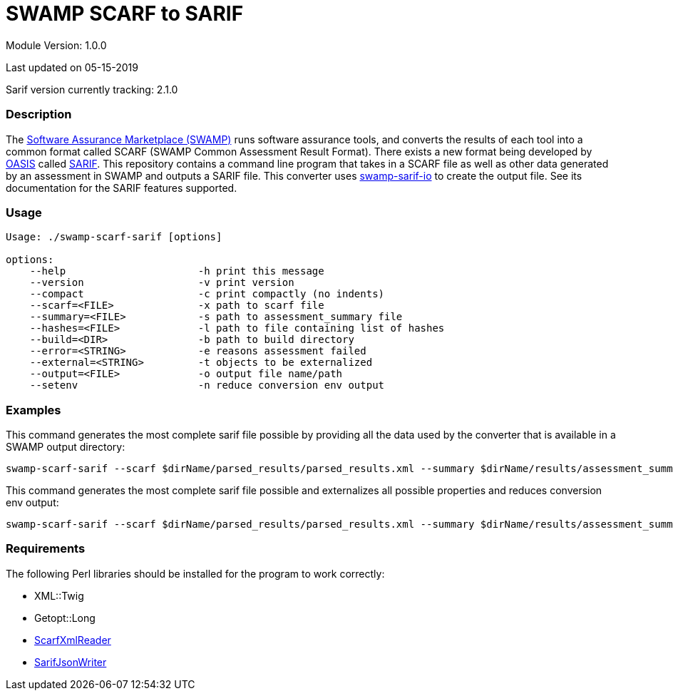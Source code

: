 = SWAMP SCARF to SARIF

////
swamp-scarf-sarif

    Source code: https://github.com/mirswamp/swamp-scarf-sarif
    Project Information: https://continuousassurance.org

Copyright 2018 Yuan Zhe Bugh, James A. Kupsch

Licensed under the Apache License, Version 2.0 (the "License");
you may not use this file except in compliance with the License.
You may obtain a copy of the License at

    http://www.apache.org/licenses/LICENSE-2.0

Unless required by applicable law or agreed to in writing, software
distributed under the Lincense is distributed on an "AS IS" BASIS,
WITHOUT WARRANTIES OR CONDITIONS OF ANY KIND, either express or implied.
See the License for the specific language governing permissions and 
limitations under the License.
////

Module Version: 1.0.0

Last updated on 05-15-2019

Sarif version currently tracking: 2.1.0

=== Description
The https://continuousassurance.org[Software Assurance Marketplace (SWAMP)] runs software assurance tools, and converts the results of each tool into a common format called SCARF (SWAMP Common Assessment Result Format). There exists a new format being developed by https://www.oasis-open.org[OASIS] called https://github.com/oasis-tcs/sarif-spec[SARIF]. This repository contains a command line program that takes in a SCARF file as well as other data generated by an assessment in SWAMP and outputs a SARIF file. This converter uses https://github.com/mirswamp/swamp-sarif-io[swamp-sarif-io] to create the output file. See its documentation for the SARIF features supported.

=== Usage
----
Usage: ./swamp-scarf-sarif [options]

options:
    --help                      -h print this message
    --version                   -v print version
    --compact                   -c print compactly (no indents)
    --scarf=<FILE>              -x path to scarf file
    --summary=<FILE>            -s path to assessment_summary file
    --hashes=<FILE>             -l path to file containing list of hashes
    --build=<DIR>               -b path to build directory
    --error=<STRING>            -e reasons assessment failed
    --external=<STRING>         -t objects to be externalized
    --output=<FILE>             -o output file name/path
    --setenv                    -n reduce conversion env output
----

=== Examples
This command generates the most complete sarif file possible by providing all the data used by the converter that is available in a SWAMP output directory:
----
swamp-scarf-sarif --scarf $dirName/parsed_results/parsed_results.xml --summary $dirName/results/assessment_summary.xml --hashes $dirName/hashes.txt --build $dirName/build/ --output output.sarif
----
This command generates the most complete sarif file possible and externalizes all possible properties and reduces conversion env output:
----
swamp-scarf-sarif --scarf $dirName/parsed_results/parsed_results.xml --summary $dirName/results/assessment_summary.xml --hashes $dirName/hashes.txt --build $dirName/build/ --output output.sarif --setenv --external conversion=conversion.sarif --external files=files.sarif --external invocations=invocations.sarif --external properties=properties.sarif --external results=results.sarif
----

=== Requirements
The following Perl libraries should be installed for the program to work correctly:

- XML::Twig
- Getopt::Long
- https://github.com/mirswamp/swamp-scarf-io[ScarfXmlReader]
- https://github.com/mirswamp/swamp-sarif-io[SarifJsonWriter]